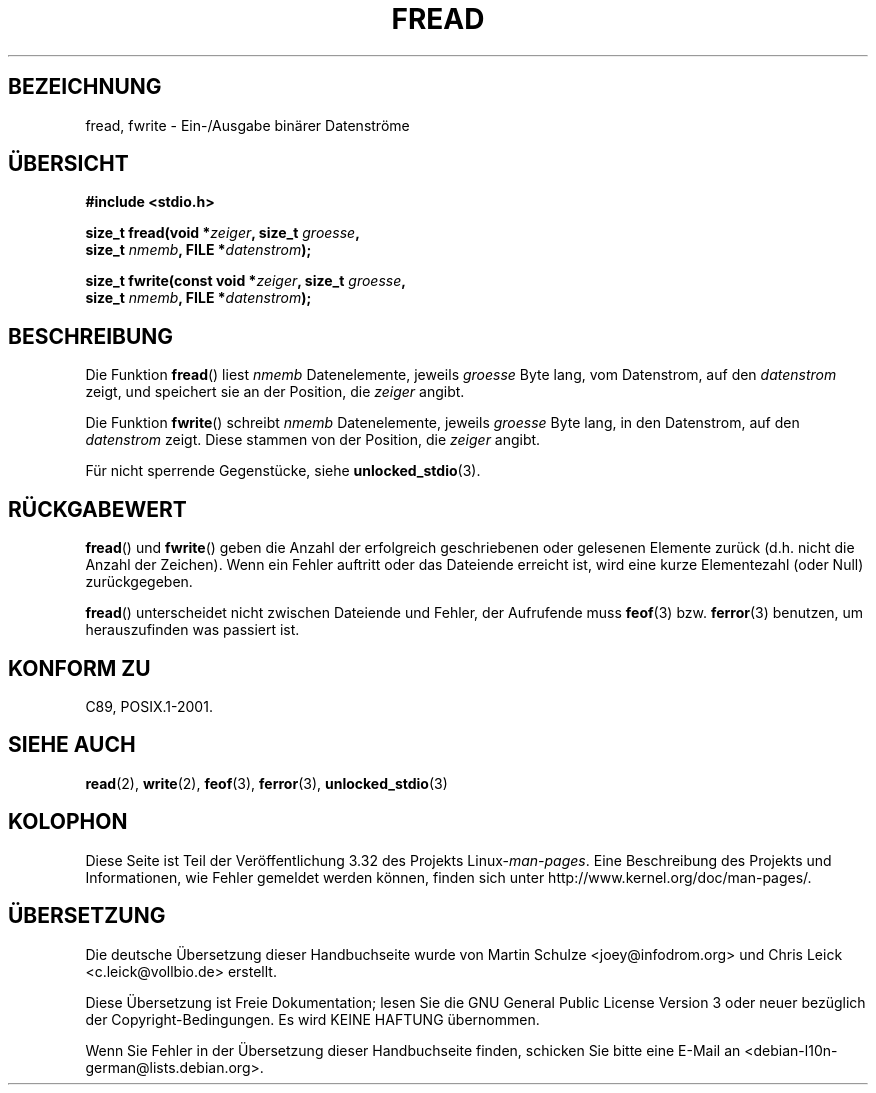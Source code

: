 .\" Copyright (c) 1990, 1991 The Regents of the University of California.
.\" All rights reserved.
.\"
.\" This code is derived from software contributed to Berkeley by
.\" Chris Torek and the American National Standards Committee X3,
.\" on Information Processing Systems.
.\"
.\" Redistribution and use in source and binary forms, with or without
.\" modification, are permitted provided that the following conditions
.\" are met:
.\" 1. Redistributions of source code must retain the above copyright
.\"    notice, this list of conditions and the following disclaimer.
.\" 2. Redistributions in binary form must reproduce the above copyright
.\"    notice, this list of conditions and the following disclaimer in the
.\"    documentation and/or other materials provided with the distribution.
.\" 3. All advertising materials mentioning features or use of this software
.\"    must display the following acknowledgement:
.\"	This product includes software developed by the University of
.\"	California, Berkeley and its contributors.
.\" 4. Neither the name of the University nor the names of its contributors
.\"    may be used to endorse or promote products derived from this software
.\"    without specific prior written permission.
.\"
.\" THIS SOFTWARE IS PROVIDED BY THE REGENTS AND CONTRIBUTORS ``AS IS'' AND
.\" ANY EXPRESS OR IMPLIED WARRANTIES, INCLUDING, BUT NOT LIMITED TO, THE
.\" IMPLIED WARRANTIES OF MERCHANTABILITY AND FITNESS FOR A PARTICULAR PURPOSE
.\" ARE DISCLAIMED.  IN NO EVENT SHALL THE REGENTS OR CONTRIBUTORS BE LIABLE
.\" FOR ANY DIRECT, INDIRECT, INCIDENTAL, SPECIAL, EXEMPLARY, OR CONSEQUENTIAL
.\" DAMAGES (INCLUDING, BUT NOT LIMITED TO, PROCUREMENT OF SUBSTITUTE GOODS
.\" OR SERVICES; LOSS OF USE, DATA, OR PROFITS; OR BUSINESS INTERRUPTION)
.\" HOWEVER CAUSED AND ON ANY THEORY OF LIABILITY, WHETHER IN CONTRACT, STRICT
.\" LIABILITY, OR TORT (INCLUDING NEGLIGENCE OR OTHERWISE) ARISING IN ANY WAY
.\" OUT OF THE USE OF THIS SOFTWARE, EVEN IF ADVISED OF THE POSSIBILITY OF
.\" SUCH DAMAGE.
.\"
.\"     @(#)fread.3	6.6 (Berkeley) 6/29/91
.\"
.\" Converted for Linux, Mon Nov 29 15:37:33 1993, faith@cs.unc.edu
.\" Sun Feb 19 21:26:54 1995 by faith, return values
.\" Modified Thu Apr 20 20:43:53 1995 by Jim Van Zandt <jrv@vanzandt.mv.com>
.\" Modified Fri May 17 10:21:51 1996 by Martin Schulze <joey@infodrom.north.de>
.\"
.\"*******************************************************************
.\"
.\" This file was generated with po4a. Translate the source file.
.\"
.\"*******************************************************************
.TH FREAD 3 "17. Mai 1996" GNU Linux\-Programmierhandbuch
.SH BEZEICHNUNG
fread, fwrite \- Ein\-/Ausgabe binärer Datenströme
.SH ÜBERSICHT
.nf
\fB#include <stdio.h>\fP
.sp
\fBsize_t fread(void *\fP\fIzeiger\fP\fB, size_t \fP\fIgroesse\fP\fB,\fP
\fB             size_t \fP\fInmemb\fP\fB, FILE *\fP\fIdatenstrom\fP\fB);\fP
.sp
\fBsize_t fwrite(const void *\fP\fIzeiger\fP\fB, size_t \fP\fIgroesse\fP\fB,\fP
\fB              size_t \fP\fInmemb\fP\fB, FILE *\fP\fIdatenstrom\fP\fB);\fP
.fi
.SH BESCHREIBUNG
Die Funktion \fBfread\fP() liest \fInmemb\fP Datenelemente, jeweils \fIgroesse\fP
Byte lang, vom Datenstrom, auf den \fIdatenstrom\fP zeigt, und speichert sie an
der Position, die \fIzeiger\fP angibt.
.PP
Die Funktion \fBfwrite\fP() schreibt \fInmemb\fP Datenelemente, jeweils \fIgroesse\fP
Byte lang, in den Datenstrom, auf den \fIdatenstrom\fP zeigt. Diese stammen von
der Position, die \fIzeiger\fP angibt.
.PP
Für nicht sperrende Gegenstücke, siehe \fBunlocked_stdio\fP(3).
.SH RÜCKGABEWERT
\fBfread\fP() und \fBfwrite\fP() geben die Anzahl der erfolgreich geschriebenen
oder gelesenen Elemente zurück (d.h. nicht die Anzahl der Zeichen). Wenn ein
Fehler auftritt oder das Dateiende erreicht ist, wird eine kurze
Elementezahl (oder Null) zurückgegeben.
.PP
\fBfread\fP() unterscheidet nicht zwischen Dateiende und Fehler, der Aufrufende
muss \fBfeof\fP(3) bzw. \fBferror\fP(3) benutzen, um herauszufinden was passiert
ist.
.SH "KONFORM ZU"
C89, POSIX.1\-2001.
.SH "SIEHE AUCH"
\fBread\fP(2), \fBwrite\fP(2), \fBfeof\fP(3), \fBferror\fP(3), \fBunlocked_stdio\fP(3)
.SH KOLOPHON
Diese Seite ist Teil der Veröffentlichung 3.32 des Projekts
Linux\-\fIman\-pages\fP. Eine Beschreibung des Projekts und Informationen, wie
Fehler gemeldet werden können, finden sich unter
http://www.kernel.org/doc/man\-pages/.

.SH ÜBERSETZUNG
Die deutsche Übersetzung dieser Handbuchseite wurde von
Martin Schulze <joey@infodrom.org>
und
Chris Leick <c.leick@vollbio.de>
erstellt.

Diese Übersetzung ist Freie Dokumentation; lesen Sie die
GNU General Public License Version 3 oder neuer bezüglich der
Copyright-Bedingungen. Es wird KEINE HAFTUNG übernommen.

Wenn Sie Fehler in der Übersetzung dieser Handbuchseite finden,
schicken Sie bitte eine E-Mail an <debian-l10n-german@lists.debian.org>.
